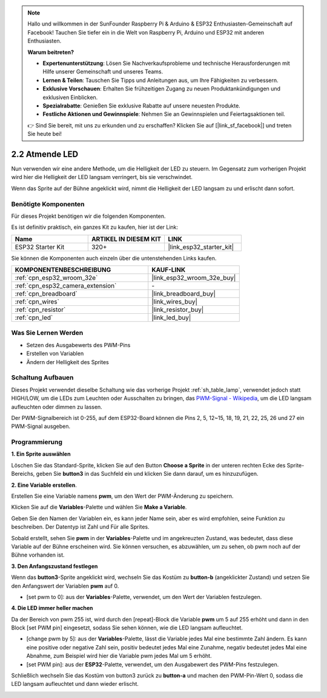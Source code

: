 .. note::

    Hallo und willkommen in der SunFounder Raspberry Pi & Arduino & ESP32 Enthusiasten-Gemeinschaft auf Facebook! Tauchen Sie tiefer ein in die Welt von Raspberry Pi, Arduino und ESP32 mit anderen Enthusiasten.

    **Warum beitreten?**

    - **Expertenunterstützung**: Lösen Sie Nachverkaufsprobleme und technische Herausforderungen mit Hilfe unserer Gemeinschaft und unseres Teams.
    - **Lernen & Teilen**: Tauschen Sie Tipps und Anleitungen aus, um Ihre Fähigkeiten zu verbessern.
    - **Exklusive Vorschauen**: Erhalten Sie frühzeitigen Zugang zu neuen Produktankündigungen und exklusiven Einblicken.
    - **Spezialrabatte**: Genießen Sie exklusive Rabatte auf unsere neuesten Produkte.
    - **Festliche Aktionen und Gewinnspiele**: Nehmen Sie an Gewinnspielen und Feiertagsaktionen teil.

    👉 Sind Sie bereit, mit uns zu erkunden und zu erschaffen? Klicken Sie auf [|link_sf_facebook|] und treten Sie heute bei!

.. _sh_breathing_led:

2.2 Atmende LED
========================

Nun verwenden wir eine andere Methode, um die Helligkeit der LED zu steuern. Im Gegensatz zum vorherigen Projekt wird hier die Helligkeit der LED langsam verringert, bis sie verschwindet.

Wenn das Sprite auf der Bühne angeklickt wird, nimmt die Helligkeit der LED langsam zu und erlischt dann sofort.

.. image:: img/3_ap.png

Benötigte Komponenten
-------------------------

Für dieses Projekt benötigen wir die folgenden Komponenten.

Es ist definitiv praktisch, ein ganzes Kit zu kaufen, hier ist der Link:

.. list-table::
    :widths: 20 20 20
    :header-rows: 1

    *   - Name	
        - ARTIKEL IN DIESEM KIT
        - LINK
    *   - ESP32 Starter Kit
        - 320+
        - |link_esp32_starter_kit|

Sie können die Komponenten auch einzeln über die untenstehenden Links kaufen.

.. list-table::
    :widths: 30 20
    :header-rows: 1

    *   - KOMPONENTENBESCHREIBUNG
        - KAUF-LINK

    *   - :ref:`cpn_esp32_wroom_32e`
        - |link_esp32_wroom_32e_buy|
    *   - :ref:`cpn_esp32_camera_extension`
        - \-
    *   - :ref:`cpn_breadboard`
        - |link_breadboard_buy|
    *   - :ref:`cpn_wires`
        - |link_wires_buy|
    *   - :ref:`cpn_resistor`
        - |link_resistor_buy|
    *   - :ref:`cpn_led`
        - |link_led_buy|

Was Sie Lernen Werden
---------------------

- Setzen des Ausgabewerts des PWM-Pins
- Erstellen von Variablen
- Ändern der Helligkeit des Sprites

Schaltung Aufbauen
-----------------------

Dieses Projekt verwendet dieselbe Schaltung wie das vorherige Projekt :ref:`sh_table_lamp`, verwendet jedoch statt HIGH/LOW, um die LEDs zum Leuchten oder Ausschalten zu bringen, das `PWM-Signal - Wikipedia <https://en.wikipedia.org/wiki/Pulse-width_modulation>`_, um die LED langsam aufleuchten oder dimmen zu lassen.

Der PWM-Signalbereich ist 0-255, auf dem ESP32-Board können die Pins 2, 5, 12~15, 18, 19, 21, 22, 25, 26 und 27 ein PWM-Signal ausgeben.

.. image:: img/circuit/1_hello_led_bb.png

Programmierung
------------------

**1. Ein Sprite auswählen**

Löschen Sie das Standard-Sprite, klicken Sie auf den Button **Choose a Sprite** in der unteren rechten Ecke des Sprite-Bereichs, geben Sie **button3** in das Suchfeld ein und klicken Sie dann darauf, um es hinzuzufügen.

.. image:: img/3_sprite.png

**2. Eine Variable erstellen**.

Erstellen Sie eine Variable namens **pwm**, um den Wert der PWM-Änderung zu speichern.

Klicken Sie auf die **Variables**-Palette und wählen Sie **Make a Variable**.

.. image:: img/3_ap_va.png

Geben Sie den Namen der Variablen ein, es kann jeder Name sein, aber es wird empfohlen, seine Funktion zu beschreiben. Der Datentyp ist Zahl und Für alle Sprites.

.. image:: img/3_ap_pwm.png

Sobald erstellt, sehen Sie **pwm** in der **Variables**-Palette und im angekreuzten Zustand, was bedeutet, dass diese Variable auf der Bühne erscheinen wird. Sie können versuchen, es abzuwählen, um zu sehen, ob pwm noch auf der Bühne vorhanden ist.

.. image:: img/3_ap_0.png

**3. Den Anfangszustand festlegen**

Wenn das **button3**-Sprite angeklickt wird, wechseln Sie das Kostüm zu **button-b** (angeklickter Zustand) und setzen Sie den Anfangswert der Variablen **pwm** auf 0.

* [set pwm to 0]: aus der **Variables**-Palette, verwendet, um den Wert der Variablen festzulegen.

.. image:: img/3_ap_brightness.png

**4. Die LED immer heller machen**

Da der Bereich von pwm 255 ist, wird durch den [repeat]-Block die Variable **pwm** um 5 auf 255 erhöht und dann in den Block [set PWM pin] eingesetzt, sodass Sie sehen können, wie die LED langsam aufleuchtet.

* [change pwm by 5]: aus der **Variables**-Palette, lässt die Variable jedes Mal eine bestimmte Zahl ändern. Es kann eine positive oder negative Zahl sein, positiv bedeutet jedes Mal eine Zunahme, negativ bedeutet jedes Mal eine Abnahme, zum Beispiel wird hier die Variable pwm jedes Mal um 5 erhöht.
* [set PWM pin]: aus der **ESP32**-Palette, verwendet, um den Ausgabewert des PWM-Pins festzulegen.

.. image:: img/3_ap_1.png


Schließlich wechseln Sie das Kostüm von button3 zurück zu **button-a** und machen den PWM-Pin-Wert 0, sodass die LED langsam aufleuchtet und dann wieder erlischt.

.. image:: img/3_ap_2.png

